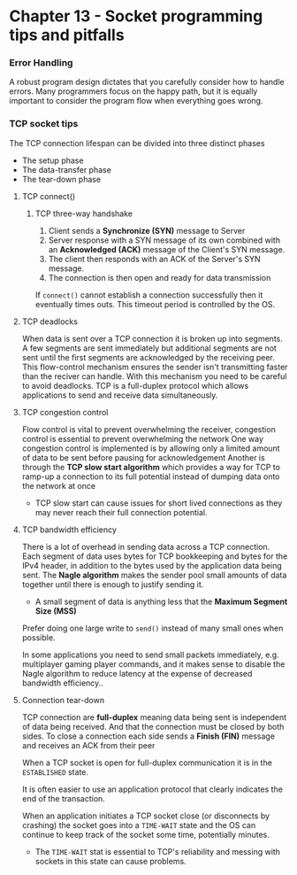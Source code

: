 * Chapter 13 - Socket programming tips and pitfalls

*** Error Handling
A robust program design dictates that you carefully consider how to handle errors. Many programmers focus on the happy path, but it is equally important to consider the program flow when everything goes wrong.

*** TCP socket tips
The TCP connection lifespan can be divided into three distinct phases
- The setup phase
- The data-transfer phase
- The tear-down phase

**** TCP connect()
***** TCP three-way handshake
1. Client sends a *Synchronize (SYN)* message to Server
2. Server response with a SYN message of its own combined with an *Acknowledged (ACK)* message of the Client's SYN message.
3. The client then responds with an ACK of the Server's SYN message.
4. The connection is then open and ready for data transmission

If ~connect()~ cannot establish a connection successfully then it eventually times outs. This timeout period is controlled by the OS.

**** TCP deadlocks
When data is sent over a TCP connection it is broken up into segments. A few segments are sent immediately but additional segments are not sent until the first segments are acknowledged by the receiving peer.
This flow-control mechanism ensures the sender isn't transmitting faster than the reciver can handle.
With this mechanism you need to be careful to avoid deadlocks.
TCP is a full-duplex protocol which allows applications to send and receive data simultaneously.

**** TCP congestion control
Flow control is vital to prevent overwhelming the receiver, congestion control is essential to prevent overwhelming the network
One way congestion control is implemented is by allowing only a limited amount of data to be sent before pausing for acknowledgement
Another is through the *TCP slow start algorithm* which provides a way for TCP to ramp-up a connection to its full potential instead of dumping data onto the network at once
- TCP slow start can cause issues for short lived connections as they may never reach their full connection potential.

**** TCP bandwidth efficiency
There is a lot of overhead in sending data across a TCP connection. Each segment of data uses bytes for TCP bookkeeping and bytes for the IPv4 header, in addition to the bytes used by the application data being sent.
The *Nagle algorithm* makes the sender pool small amounts of data together until there is enough to justify sending it.
- A small segment of data is anything less that the *Maximum Segment Size (MSS)*

Prefer doing one large write to ~send()~ instead of many small ones when possible.

In some applications you need to send small packets immediately, e.g. multiplayer gaming player commands, and it makes sense to disable the Nagle algorithm to reduce latency at the expense of decreased bandwidth efficiency..

**** Connection tear-down
TCP connection are *full-duplex* meaning data being sent is independent of data being received. And that the connection must be closed by both sides.
To close a connection each side sends a *Finish (FIN)* message and receives an ACK from their peer

When a TCP socket is open for full-duplex communication it is in the ~ESTABLISHED~ state.

It is often easier to use an application protocol that clearly indicates the end of the transaction.

When an application initiates a TCP socket close (or disconnects by crashing) the socket goes into a ~TIME-WAIT~ state and the OS can continue to keep track of the socket some time, potentially minutes.
- The ~TIME-WAIT~ stat is essential to TCP's reliability and messing with sockets in this state can cause problems.
